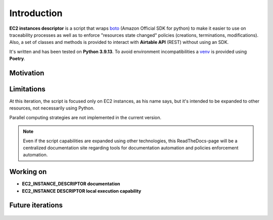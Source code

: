 Introduction
============

**EC2 instances descriptor** is a script that wraps `boto`_ (Amazon Official SDK for python) 
to make it easier to use on traceability processes as well as to enforce "resources state changed" 
policies (creations, terminations, modifications). Also, a set of classes and methods is provided 
to interact with **Airtable API** \(REST\) without using an SDK.

It's written and has been tested on **Python 3.9.13**. To avoid environment incompatibilities a `venv`_ is
provided using **Poetry**.

Motivation
**********

Limitations
***********

At this iteration, the script is focused only on EC2 instances, as his name says, but it's intended 
to be expanded to other resources, not necessarily using Python. 

Parallel computing strategies are not implemented in the current version.

.. note::
    Even if the script capabilities are expanded using other technologies, this ReadTheDocs-page 
    will be a centralized documentation site regarding tools for documentation automation and 
    policies enforcement automation.

Working on
**********
* **EC2_INSTANCE_DESCRIPTOR documentation**
* **EC2_INSTANCE DESCRIPTOR local execution capability**

Future iterations
*****************

    .. todolist::

.. _boto: https://boto3.amazonaws.com/v1/documentation/api/latest/index.html
.. _venv: https://docs.python.org/3/library/venv.html